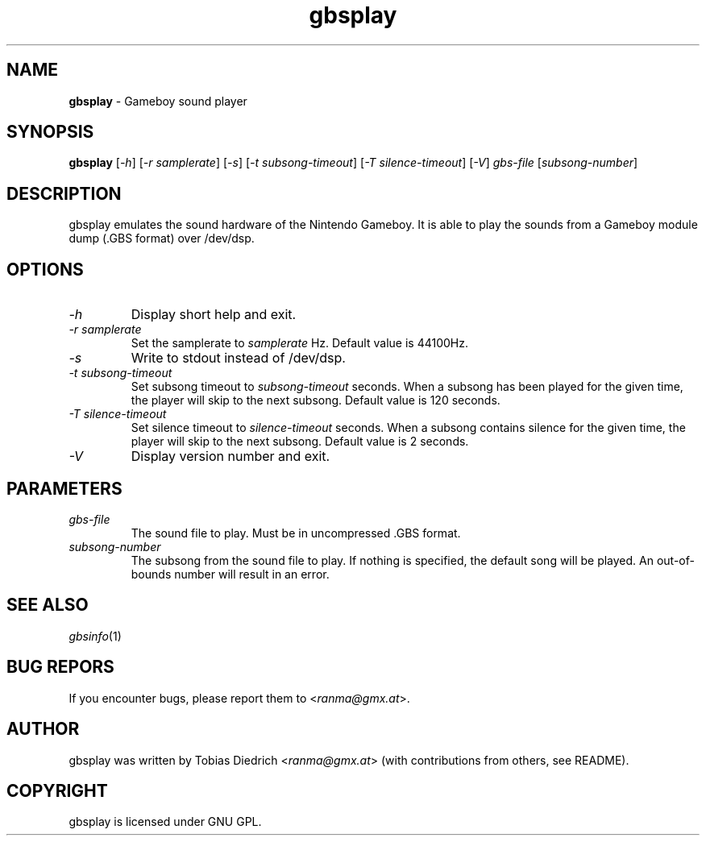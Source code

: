 .\" This manpage 2003 (C) by Christian Garbs <mitch@cgarbs.de>
.\" Licensed under GNU GPL.
.TH "gbsplay" "1" "0.0.0" "Tobias Diedrich" "Gameboy sound player"
.SH "NAME"
.LP
\fBgbsplay\fR \- Gameboy sound player
.SH "SYNOPSIS"
\&\fBgbsplay\fR [\fI\-h\fR] [\fI\-r samplerate\fR] [\fI\-s\fR] [\fI\-t subsong\-timeout\fR] [\fI\-T silence\-timeout\fR] [\fI\-V\fR] \fIgbs\-file\fR [\fIsubsong\-number\fR]
.SH "DESCRIPTION"
gbsplay emulates the sound hardware of the Nintendo Gameboy.  It
is able to play the sounds from a Gameboy module dump (.GBS format)
over /dev/dsp.
.SH "OPTIONS"
.TP
\fI\-h\fR
Display short help and exit.
.TP
\fI\-r samplerate\fR
Set the samplerate to \fIsamplerate\fR Hz.  Default value is 44100Hz.
.TP
\fI\-s\fR
Write to stdout instead of /dev/dsp.
.TP
\fI\-t subsong\-timeout\fR
Set subsong timeout to \fIsubsong\-timeout\fR seconds.  When a subsong has been played for the given time, the player will skip to the next subsong.  Default value is 120 seconds.
.TP
\fI\-T silence\-timeout\fR
Set silence timeout to \fIsilence\-timeout\fR seconds.  When a subsong contains silence for the given time, the player will skip to the next subsong.  Default value is 2 seconds.
.TP
\fI\-V\fR
Display version number and exit.
.SH "PARAMETERS"
.TP
\fIgbs\-file\fR
The sound file to play.  Must be in uncompressed .GBS format.
.TP
\fIsubsong\-number\fR
The subsong from the sound file to play.  If nothing is specified, the default song will be played.  An out\-of\-bounds number will result in an error.
.SH "SEE ALSO"
\fIgbsinfo\fR(1)
.SH "BUG REPORS"
If you encounter bugs, please report them to <\fIranma@gmx.at\fR>.
.SH "AUTHOR"
gbsplay was written by Tobias Diedrich <\fIranma@gmx.at\fR> (with contributions from others, see README).
.SH "COPYRIGHT"
gbsplay is licensed under GNU GPL.
